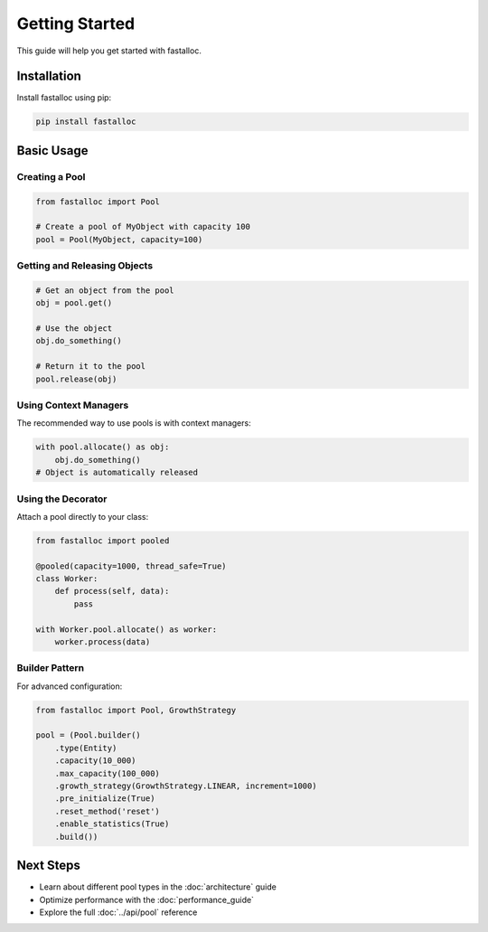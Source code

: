Getting Started
===============

This guide will help you get started with fastalloc.

Installation
------------

Install fastalloc using pip:

.. code-block:: bash

   pip install fastalloc

Basic Usage
-----------

Creating a Pool
^^^^^^^^^^^^^^^

.. code-block:: python

   from fastalloc import Pool

   # Create a pool of MyObject with capacity 100
   pool = Pool(MyObject, capacity=100)

Getting and Releasing Objects
^^^^^^^^^^^^^^^^^^^^^^^^^^^^^^

.. code-block:: python

   # Get an object from the pool
   obj = pool.get()
   
   # Use the object
   obj.do_something()
   
   # Return it to the pool
   pool.release(obj)

Using Context Managers
^^^^^^^^^^^^^^^^^^^^^^

The recommended way to use pools is with context managers:

.. code-block:: python

   with pool.allocate() as obj:
       obj.do_something()
   # Object is automatically released

Using the Decorator
^^^^^^^^^^^^^^^^^^^

Attach a pool directly to your class:

.. code-block:: python

   from fastalloc import pooled

   @pooled(capacity=1000, thread_safe=True)
   class Worker:
       def process(self, data):
           pass

   with Worker.pool.allocate() as worker:
       worker.process(data)

Builder Pattern
^^^^^^^^^^^^^^^

For advanced configuration:

.. code-block:: python

   from fastalloc import Pool, GrowthStrategy

   pool = (Pool.builder()
       .type(Entity)
       .capacity(10_000)
       .max_capacity(100_000)
       .growth_strategy(GrowthStrategy.LINEAR, increment=1000)
       .pre_initialize(True)
       .reset_method('reset')
       .enable_statistics(True)
       .build())

Next Steps
----------

* Learn about different pool types in the :doc:`architecture` guide
* Optimize performance with the :doc:`performance_guide`
* Explore the full :doc:`../api/pool` reference
